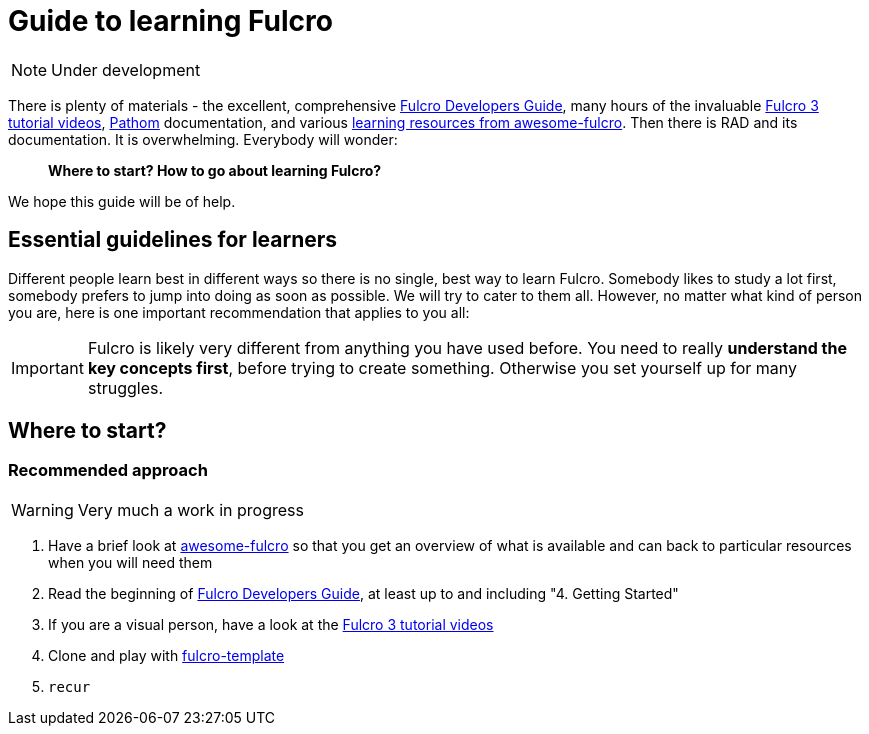 # Guide to learning Fulcro

NOTE: Under development

There is plenty of materials - the excellent, comprehensive https://book.fulcrologic.com/[Fulcro Developers Guide], many hours of the invaluable https://www.youtube.com/playlist?list=PLVi9lDx-4C_T7jkihlQflyqGqU4xVtsfi[Fulcro 3 tutorial videos], https://github.com/wilkerlucio/pathom[Pathom] documentation, and various https://github.com/fulcro-community/awesome-fulcro#learning[learning resources from awesome-fulcro]. Then there is RAD and its documentation. It is overwhelming. Everybody will wonder:

> *Where to start? How to go about learning Fulcro?*

We hope this guide will be of help.

## Essential guidelines for learners

Different people learn best in different ways so there is no single, best way to learn Fulcro. Somebody likes to study a lot first, somebody prefers to jump into doing as soon as possible. We will try to cater to them all. However, no matter what kind of person you are, here is one important recommendation that applies to you all:

IMPORTANT: Fulcro is likely very different from anything you have used before. You need to really *understand the key concepts first*, before trying to create something. Otherwise you set yourself up for many struggles.

## Where to start?

### Recommended approach

WARNING: Very much a work in progress

1. Have a brief look at https://github.com/fulcro-community/awesome-fulcro[awesome-fulcro] so that you get an overview of what is available and can back to particular resources when you will need them
2. Read the beginning of https://book.fulcrologic.com/[Fulcro Developers Guide], at least up to and including "4. Getting Started"
3. If you are a visual person, have a look at the https://www.youtube.com/playlist?list=PLVi9lDx-4C_T7jkihlQflyqGqU4xVtsfi[Fulcro 3 tutorial videos]
4. Clone and play with https://github.com/fulcrologic/fulcro-template/[fulcro-template]
5. `recur`
